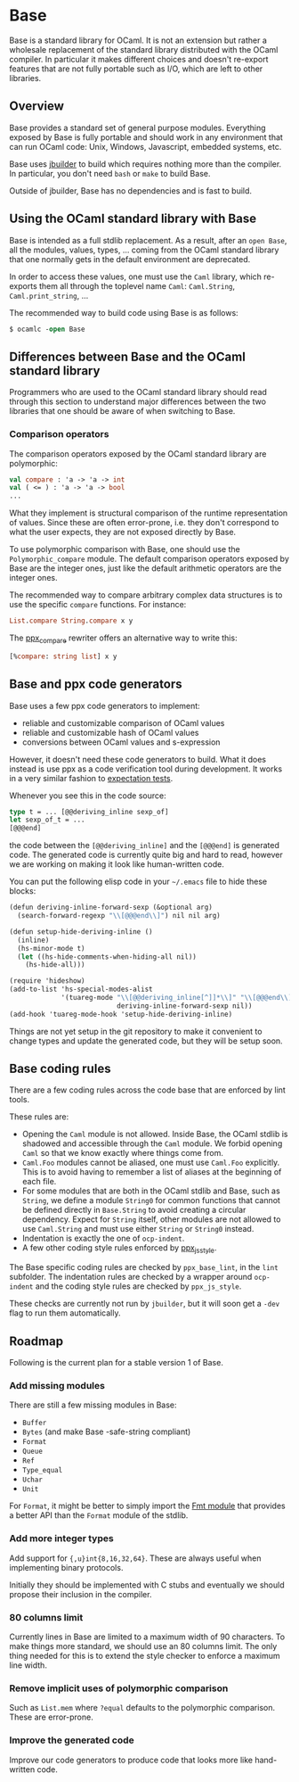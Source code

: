 * Base

Base is a standard library for OCaml. It is not an extension but rather
a wholesale replacement of the standard library distributed with the
OCaml compiler. In particular it makes different choices and doesn't
re-export features that are not fully portable such as I/O, which are
left to other libraries.

** Overview

Base provides a standard set of general purpose modules. Everything
exposed by Base is fully portable and should work in any environment
that can run OCaml code: Unix, Windows, Javascript, embedded systems, etc.

Base uses [[https://github.com/janestreet/jbuilder][jbuilder]] to build which
requires nothing more than the compiler. In particular, you don't need
=bash= or =make= to build Base.

Outside of jbuilder, Base has no dependencies and is fast to build.

** Using the OCaml standard library with Base

Base is intended as a full stdlib replacement.  As a result, after an
=open Base=, all the modules, values, types, ... coming from the OCaml
standard library that one normally gets in the default environment are
deprecated.

In order to access these values, one must use the =Caml= library,
which re-exports them all through the toplevel name =Caml=:
=Caml.String=, =Caml.print_string=, ...

The recommended way to build code using Base is as follows:

#+begin_src ocaml
$ ocamlc -open Base
#+end_src

** Differences between Base and the OCaml standard library

Programmers who are used to the OCaml standard library should read
through this section to understand major differences between the two
libraries that one should be aware of when switching to Base.

*** Comparison operators

The comparison operators exposed by the OCaml standard library are
polymorphic:

#+begin_src ocaml
val compare : 'a -> 'a -> int
val ( <= ) : 'a -> 'a -> bool
...
#+end_src

What they implement is structural comparison of the runtime
representation of values. Since these are often error-prone,
i.e. they don't correspond to what the user expects, they are not
exposed directly by Base.

To use polymorphic comparison with Base, one should use the
=Polymorphic_compare= module. The default comparison operators exposed
by Base are the integer ones, just like the default arithmetic
operators are the integer ones.

The recommended way to compare arbitrary complex data structures is to
use the specific =compare= functions. For instance:

#+begin_src ocaml
List.compare String.compare x y
#+end_src

The [[https://github.com/janestreet/ppx_compare][ppx_compare]] rewriter
offers an alternative way to write this:

#+begin_src ocaml
[%compare: string list] x y
#+end_src

** Base and ppx code generators

Base uses a few ppx code generators to implement:

- reliable and customizable comparison of OCaml values
- reliable and customizable hash of OCaml values
- conversions between OCaml values and s-expression

However, it doesn't need these code generators to build. What it does
instead is use ppx as a code verification tool during development. It
works in a very similar fashion to
[[https://github.com/janestreet/ppx_expect][expectation tests]].

Whenever you see this in the code source:

#+begin_src ocaml
type t = ... [@@deriving_inline sexp_of]
let sexp_of_t = ...
[@@@end]
#+end_src

the code between the =[@@deriving_inline]= and the =[@@@end]= is
generated code. The generated code is currently quite big and hard to
read, however we are working on making it look like human-written
code.

You can put the following elisp code in your =~/.emacs= file to hide
these blocks:

#+begin_src scheme
(defun deriving-inline-forward-sexp (&optional arg)
  (search-forward-regexp "\\[@@@end\\]") nil nil arg)

(defun setup-hide-deriving-inline ()
  (inline)
  (hs-minor-mode t)
  (let ((hs-hide-comments-when-hiding-all nil))
    (hs-hide-all)))

(require 'hideshow)
(add-to-list 'hs-special-modes-alist
             '(tuareg-mode "\\[@@deriving_inline[^]]*\\]" "\\[@@@end\\]" nil
                           deriving-inline-forward-sexp nil))
(add-hook 'tuareg-mode-hook 'setup-hide-deriving-inline)
#+end_src

Things are not yet setup in the git repository to make it convenient
to change types and update the generated code, but they will be setup
soon.

** Base coding rules

There are a few coding rules across the code base that are enforced by
lint tools.

These rules are:

- Opening the =Caml= module is not allowed. Inside Base, the OCaml
  stdlib is shadowed and accessible through the =Caml= module. We
  forbid opening =Caml= so that we know exactly where things come
  from.
- =Caml.Foo= modules cannot be aliased, one must use =Caml.Foo=
  explicitly. This is to avoid having to remember a list of aliases
  at the beginning of each file.
- For some modules that are both in the OCaml stdlib and Base, such as
  =String=, we define a module =String0= for common functions that
  cannot be defined directly in =Base.String= to avoid creating a
  circular dependency.  Expect for =String= itself, other modules
  are not allowed to use =Caml.String= and must use either =String= or
  =String0= instead.
- Indentation is exactly the one of =ocp-indent=.
- A few other coding style rules enforced by
  [[https://github/janestreet/ppx_js_style][ppx_js_style]].

The Base specific coding rules are checked by =ppx_base_lint=, in the
=lint= subfolder. The indentation rules are checked by a wrapper around
=ocp-indent= and the coding style rules are checked by =ppx_js_style=.

These checks are currently not run by =jbuilder=, but it will soon get
a =-dev= flag to run them automatically.

** Roadmap

Following is the current plan for a stable version 1 of Base.

*** Add missing modules

There are still a few missing modules in Base:

- =Buffer=
- =Bytes= (and make Base -safe-string compliant)
- =Format=
- =Queue=
- =Ref=
- =Type_equal=
- =Uchar=
- =Unit=

For =Format=, it might be better to simply import the
[[http://erratique.ch/software/fmt][Fmt module]] that
provides a better API than the =Format= module of the stdlib.

*** Add more integer types

Add support for ={,u}int{8,16,32,64}=. These are always useful when
implementing binary protocols.

Initially they should be implemented with C stubs and eventually we
should propose their inclusion in the compiler.

*** 80 columns limit

Currently lines in Base are limited to a maximum width of 90
characters. To make things more standard, we should use an 80 columns
limit.  The only thing needed for this is to extend the style checker
to enforce a maximum line width.

*** Remove implicit uses of polymorphic comparison

Such as =List.mem= where =?equal= defaults to the polymorphic
comparison. These are error-prone.

*** Improve the generated code

Improve our code generators to produce code that looks more like
hand-written code.
